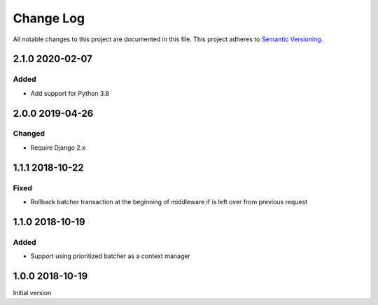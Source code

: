 ##########
Change Log
##########

All notable changes to this project are documented in this file.
This project adheres to `Semantic Versioning <http://semver.org/>`_.


================
2.1.0 2020-02-07
================

Added
-------
- Add support for Python 3.8


================
2.0.0 2019-04-26
================

Changed
-------
- Require Django 2.x


================
1.1.1 2018-10-22
================

Fixed
-----
- Rollback batcher transaction at the beginning of middleware if is left
  over from previous request


================
1.1.0 2018-10-19
================

Added
-----
- Support using prioritized batcher as a context manager


================
1.0.0 2018-10-19
================

Initial version

